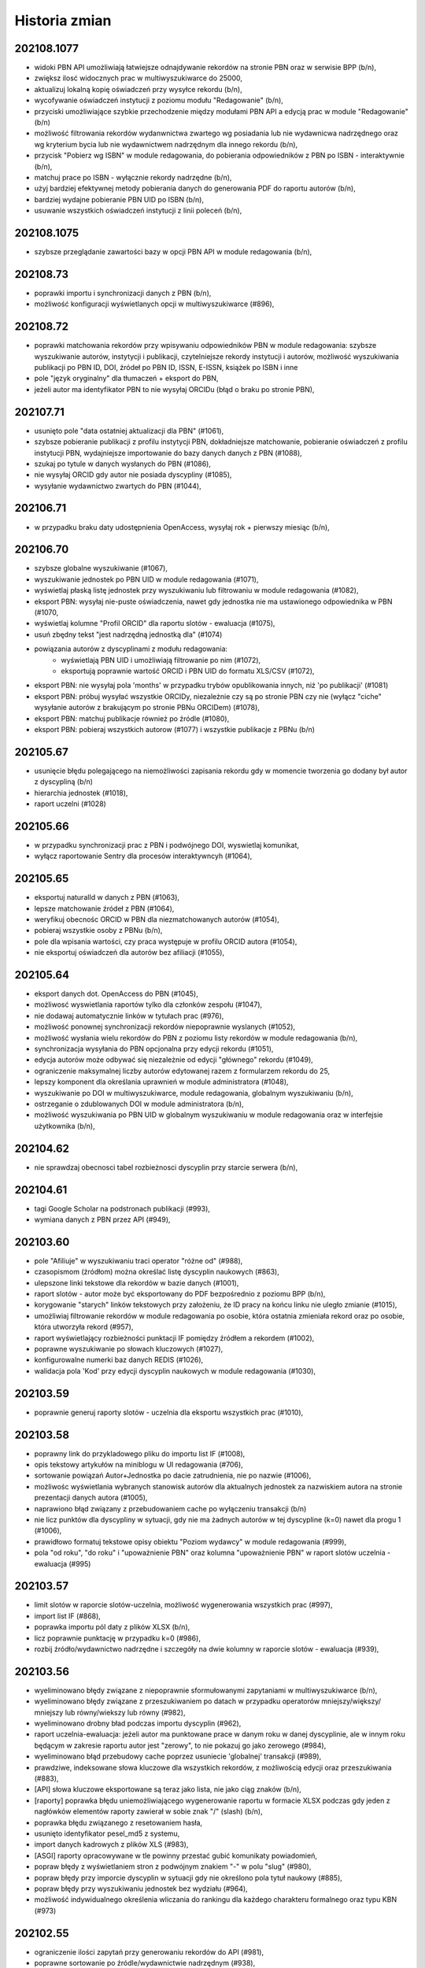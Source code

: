 
==============
Historia zmian
==============

202108.1077
-----------

* widoki PBN API umożliwiają łatwiejsze odnajdywanie rekordów na stronie PBN oraz w serwisie BPP (b/n),
* zwiększ ilosć widocznych prac w multiwyszukiwarce do 25000,
* aktualizuj lokalną kopię oświadczeń przy wysyłce rekordu (b/n),
* wycofywanie oświadczeń instytucji z poziomu modułu "Redagowanie" (b/n),
* przyciski umożliwiające szybkie przechodzenie między modułami PBN API a edycją prac w module "Redagowanie" (b/n)
* możliwość filtrowania rekordów wydanwnictwa zwartego wg posiadania lub nie wydawnicwa nadrzędnego oraz
  wg kryterium bycia lub nie wydawnictwem nadrzędnym dla innego rekordu (b/n),
* przycisk "Pobierz wg ISBN" w module redagowania, do pobierania odpowiedników z PBN po ISBN - interaktywnie
  (b/n),
* matchuj prace po ISBN - wyłącznie rekordy nadrzędne (b/n),
* użyj bardziej efektywnej metody pobierania danych do generowania PDF do raportu autorów (b/n),
* bardziej wydajne pobieranie PBN UID po ISBN (b/n),
* usuwanie wszystkich oświadczeń instytucji z linii poleceń (b/n),

202108.1075
-----------

* szybsze przeglądanie zawartości bazy w opcji PBN API w module redagowania (b/n),

202108.73
---------

* poprawki importu i synchronizacji danych z PBN (b/n),
* możliwość konfiguracji wyświetlanych opcji w multiwyszukiwarce (#896),

202108.72
---------

* poprawki matchowania rekordów przy wpisywaniu odpowiedników PBN w module redagowania: szybsze wyszukiwanie
  autorów, instytycji i publikacji, czytelniejsze rekordy instytucji i autorów, możliwość wyszukiwania publikacji
  po PBN ID, DOI, źródeł po PBN ID, ISSN, E-ISSN, książek po ISBN i inne
* pole "język oryginalny" dla tłumaczeń + eksport do PBN,
* jeżeli autor ma identyfikator PBN to nie wysyłaj ORCIDu (błąd o braku po stronie PBN),

202107.71
---------

* usunięto pole "data ostatniej aktualizacji dla PBN" (#1061),
* szybsze pobieranie publikacji z profilu instytycji PBN, dokładniejsze matchowanie, pobieranie
  oświadczeń z profilu instytucji PBN, wydajniejsze importowanie do bazy danych danych z PBN (#1088),
* szukaj po tytule w danych wysłanych do PBN (#1086),
* nie wysyłaj ORCID gdy autor nie posiada dyscypliny (#1085),
* wysyłanie wydawnictwo zwartych do PBN (#1044),

202106.71
---------

* w przypadku braku daty udostępnienia OpenAccess, wysyłaj rok + pierwszy miesiąc (b/n),

202106.70
---------

* szybsze globalne wyszukiwanie (#1067),
* wyszukiwanie jednostek po PBN UID w module redagowania (#1071),
* wyświetlaj płaską listę jednostek przy wyszukiwaniu lub filtrowaniu w module redagowania (#1082),
* eksport PBN: wysyłaj nie-puste oświadczenia, nawet gdy jednostka nie ma ustawionego odpowiednika w PBN (#1070,
* wyświetlaj kolumne "Profil ORCID" dla raportu slotów - ewaluacja (#1075),
* usuń zbędny tekst "jest nadrzędną jednostką dla" (#1074)
* powiązania autorów z dyscyplinami z modułu redagowania:
   - wyświetlają PBN UID i umożliwiają filtrowanie po nim (#1072),
   - eksportują poprawnie wartość ORCID i PBN UID do formatu XLS/CSV (#1072),
* eksport PBN: nie wysyłaj pola 'months' w przypadku trybów opublikowania innych, niż 'po publikacji'
  (#1081)
* eksport PBN: próbuj wysyłać wszystkie ORCIDy, niezależnie czy są po stronie PBN czy nie (wyłącz
  "ciche" wysyłanie autorów z brakującym po stronie PBNu ORCIDem) (#1078),
* eksport PBN: matchuj publikacje również po źródle (#1080),
* eksport PBN: pobieraj wszystkich autorow (#1077) i wszystkie publikacje z PBNu (b/n)

202105.67
---------

* usunięcie błędu polegającego na niemożliwości zapisania rekordu gdy w momencie
  tworzenia go dodany był autor z dyscypliną (b/n)
* hierarchia jednostek (#1018),
* raport uczelni (#1028)

202105.66
---------

* w przypadku synchronizacji prac z PBN i podwójnego DOI, wyswietlaj komunikat,
* wyłącz raportowanie Sentry dla procesów interaktywncyh (#1064),


202105.65
---------

* eksportuj naturalId w danych z PBN (#1063),
* lepsze matchowanie źródeł z PBN (#1064),
* weryfikuj obecnośc ORCID w PBN dla niezmatchowanych autorów (#1054),
* pobieraj wszystkie osoby z PBNu (b/n),
* pole dla wpisania wartości, czy praca występuje w profilu ORCID autora (#1054),
* nie eksportuj oświadczeń dla autorów bez afiliacji (#1055),

202105.64
---------

* eksport danych dot. OpenAccess do PBN (#1045),
* możliwosć wyswietlania raportów tylko dla członków zespołu (#1047),
* nie dodawaj automatycznie linków w tytułach prac (#976),
* możliwość ponownej synchronizacji rekordów niepoprawnie wyslanych
  (#1052),
* możliwość wysłania wielu rekordów do PBN z poziomu listy rekordów w module
  redagowania (b/n),
* synchronizacja wysyłania do PBN opcjonalna przy edycji rekordu (#1051),
* edycja autorów może odbywać się niezależnie od edycji "głównego" rekordu
  (#1049),
* ograniczenie maksymalnej liczby autorów edytowanej razem z
  formularzem rekordu do 25,
* lepszy komponent dla określania uprawnień w module administratora (#1048),
* wyszukiwanie po DOI w multiwyszukiwarce, module redagowania, globalnym
  wyszukiwaniu (b/n),
* ostrzeganie o zdublowanych DOI w module administratora (b/n),
* możliwość wyszukiwania po PBN UID w globalnym wyszukiwaniu w module redagowania
  oraz w interfejsie użytkownika (b/n),

202104.62
---------

* nie sprawdzaj obecnosci tabel rozbieżnosci dyscyplin przy starcie serwera (b/n),

202104.61
---------

* tagi Google Scholar na podstronach publikacji (#993),
* wymiana danych z PBN przez API (#949),

202103.60
---------

* pole "Afiliuje" w wyszukiwaniu traci operator "różne od" (#988),
* czasopismom (źródłom) można określać listę dyscyplin naukowych (#863),
* ulepszone linki tekstowe dla rekordów w bazie danych (#1001),
* raport slotów - autor może być eksportowany do PDF bezpośrednio z poziomu
  BPP (b/n),
* korygowanie "starych" linków tekstowych przy założeniu, że ID pracy na końcu
  linku nie uległo zmianie (#1015),
* umożliwiaj filtrowanie rekordów w module redagowania po osobie, która ostatnia
  zmieniała rekord oraz po osobie, która utworzyła rekord (#957),
* raport wyświetlający rozbieżności punktacji IF pomiędzy źródłem a rekordem
  (#1002),
* poprawne wyszukiwanie po słowach kluczowych (#1027),
* konfigurowalne numerki baz danych REDIS (#1026),
* walidacja pola 'Kod' przy edycji dyscyplin naukowych w module redagowania (#1030),

202103.59
---------

* poprawnie generuj raporty slotów - uczelnia dla eksportu wszystkich prac (#1010),

202103.58
---------

* poprawny link do przykladowego pliku do importu list IF (#1008),
* opis tekstowy artykułów na miniblogu w UI redagowania (#706),
* sortowanie powiązań Autor+Jednostka po dacie zatrudnienia, nie po nazwie (#1006),
* możliwośc wyświetlania wybranych stanowisk autorów dla aktualnych jednostek za nazwiskiem autora
  na stronie prezentacji danych autora (#1005),
* naprawiono błąd związany z przebudowaniem cache po wyłączeniu transakcji (b/n)
* nie licz punktów dla dyscypliny w sytuacji, gdy nie ma żadnych autorów w tej dyscypline
  (k=0) nawet dla progu 1 (#1006),
* prawidłowo formatuj tekstowe opisy obiektu "Poziom wydawcy" w module redagowania (#999),
* pola "od roku", "do roku" i "upoważnienie PBN" oraz kolumna "upoważnienie PBN" w
  raport slotów uczelnia - ewaluacja (#995)

202103.57
---------

* limit slotów w raporcie slotów-uczelnia, możliwość wygenerowania wszystkich prac (#997),
* import list IF (#868),
* poprawka importu pól daty z plików XLSX (b/n),
* licz poprawnie punktację w przypadku k=0 (#986),
* rozbij źródło/wydawnictwo nadrzędne i szczegóły na dwie kolumny w raporcie slotów - ewaluacja (#939),

202103.56
---------

* wyeliminowano błędy związane z niepoprawnie sformułowanymi zapytaniami w multiwyszukiwarce (b/n),
* wyeliminowano błędy związane z przeszukiwaniem po datach w przypadku operatorów mniejszy/większy/
  mniejszy lub równy/wiekszy lub równy (#982),
* wyeliminowano drobny bład podczas importu dyscyplin (#962),
* raport uczelnia-ewaluacja: jeżeli autor ma punktowane prace w danym roku w danej dyscyplinie, ale w innym
  roku będącym w zakresie raportu autor jest "zerowy", to nie pokazuj go jako zerowego (#984),
* wyeliminowano błąd przebudowy cache poprzez usuniecie 'globalnej' transakcji (#989),
* prawdziwe, indeksowane słowa kluczowe dla wszystkich rekordów, z możliwością edycji oraz przeszukiwania (#883),
* [API] słowa kluczowe eksportowane są teraz jako lista, nie jako ciąg znaków (b/n),
* [raporty] poprawka błędu uniemożliwiającego wygenerowanie raportu w formacie XLSX podczas gdy
  jeden z nagłówków elementów raporty zawierał w sobie znak "/" (slash) (b/n),
* poprawka błędu związanego z resetowaniem hasła,
* usunięto identyfikator pesel_md5 z systemu,
* import danych kadrowych z plików XLS (#983),
* [ASGI] raporty opracowywane w tle powinny przestać gubić komunikaty powiadomień,
* popraw błędy z wyświetlaniem stron z podwójnym znakiem "-" w polu "slug" (#980),
* popraw błędy przy imporcie dyscyplin w sytuacji gdy nie określono pola tytuł naukowy (#885),
* popraw błędy przy wyszukiwaniu jednostek bez wydziału (#964),
* możliwość indywidualnego określenia wliczania do rankingu dla każdego charakteru formalnego
  oraz typu KBN (#973)

202102.55
---------

* ograniczenie ilości zapytań przy generowaniu rekordów do API (#981),
* poprawne sortowanie po źródle/wydawnictwie nadrzędnym (#938),
* ORCID i PBN ID w raporcie zerowym (#940),
* umozliwiaj grupową zmianę statusu korekty w module redagowania (#948),
* umożliwiaj tworzenie raportu z wymierną liczbą slotów dla autora (#966),
* opcjonalnie pokazuj autorów zerowych w raporcie slotów-uczelnia (#941),
* pokazuj ORCID w module redagowania przy powiązaniach autor-jednostka (#970),
* optymalizacja algorytmu liczącego dla zadania dużej ilości slotów w sytuacji,
  gdy pracownik jej nie osiąga (b/n),
* poprawne ukrywanie prac w wyszukiwaniu globalnym oraz po wpisanu URL (#950).

202101.54
---------
* poprawne wyświetlanie charakteru formalnego dla doktoratów i habilitacji
  w widoku prac (b/n),
* możliwość wyszukania prac z ustawioną strona WWW [errata] (#865),
* aktualizacja pakietu django-password-policies-iplweb do wersji 0.8.0 (b/n),
* aktualizacja pakietu django-multiseek do wersji 0.9.43 (b/n),
* lepsze wyszukiwanie wg daty utworzenia rekordu dla zakresu dat (#932),
* wyświetlaj link do PubMedCentral dla prac z PMC ID (#959),
* poprawki pobierania PubMed ID (#958),
* poprawne zawężanie do zakresu punktów PK (#967),
* katalog cache ma nazwę z numerem wersji (#961),
* raport slotów uczelnia wg algorytmu plecakowego (#923),
* ustawienie ukrywania publikacji na podglądzie i w wyszukiwaniu globalnym (#950),
* w multiwyszukiwarce w polu "Wydawnictwo nadrzędne" pokazuj wyłącznie rekordy
  będące już wydawnictwami nadrzędnymi dla rekordów (#953).

202101.53
---------
* poprawne opisy powiązań autora z dyscypliną w module redagowania (#686)
* zezwalaj na więcej, niż jedną pracę doktorską dla autora (#873)
* pełne BPP ID na stronie pracy (#951)
* możliwość wyszukania prac z ustawionym DOI (#864)
* możliwość wyszukania prac z ustawioną strona WWW (#865)
* opcjonalnie traktuj jako slot zerowy prace z PK=5 (#877)
* wygodny podgląd powiązań autora z dyscypliną w module redagowania (b/n)
* możliwość eksportu danych dyscyplin autorów w formacie XLS (#893)
* wyświetlanie rekordów powiązanych dla wydawnictw zwartych (#897)
* wyszukiwanie rekordów powiązanych dla wydawnictw zwartych (#897)

202101.52
---------
* raport slotów - autor umożliwia zbieranie "do N slotów" dla autora (b/n),
* konfigurowane wartości domyślne dla daty w formularzach (#947)
* wyszukiwanie pełnotekstowe uwzględnia myślniki (#851)
* poprawne wyszukiwanie po polu "Licencja OpenAccess ustawiona" (#934)
* możliwość wyszukiwania po polu "charakter formalny ogólny" (#933)
* poprawne wyszukiwanie w polach numerycznych (#913)
* możliwość powiązania zewnętrznej bazy danych również dla wydawnictwo zwartych (#935)
* poprawne działanie funkcjo restartującej hasło na produkcji (#936)

202012.51
---------
* zbieranie slotów dla autora za pomocą algorytmu plecakowego (b/n),
* ukrywanie statusów korekt w multiwyszukiwarce (#942),
* ukrywanie statusów korekt przy obliczaniu slotów -
  liczenie punktów za sloty w zależności od ustawienia statusu korekty (#945),
* ukrywanie wybranych statusów korekt w rankingach (#946),
* ukrywanie wybranych statusów korekt w raortach (#943),
* ukrywanie wybranych statusów korekt w API (#946),

202011.50
---------
* prawidłowe obliczanie punktów dla tłumaczeń (#931)

202011.49
---------
* podczas obliczania slotów dla liczby autorów z dyscypliny nie uwzględniaj autorów
  z odznaczonym polem "afiliuje" (#927)
* pole "pseudonim" dla autora (#921)
* wyświetlanie wewnętrznego ID autora na podstronie autora (b/n),
* możliwość otwarcia strony autora po ID za pomocą linku /bpp/autor/{ID}/ (b/n),
* prawidłowe obliczanie punktów dla referatów (#930)

202009.48
---------
* umożliwiaj konfigurację domyślnych wartości parametrów dla
  wybranych formularzy oraz wyświetlanie dowolnego tekstu HTML przed i
  po formularzach (#922)
* zamiast zbierać prace na minimalny slot, zbieraj prace do osiągnięcia maksymalnego
  slotu: usunięta zostaje opcja "minimalny slot" oraz "wyświetlaj prace poniżej minimalnego
  slotu", dodana zostaje opcja "maksymalny slot" (#917)
* licz sloty dla roku 2021 jak dla roku 2020 (#925)
* poprawka błędu edycji wydawców (#925)

202008.47
---------

* ograniczaj wyświetlanie do 20 tys rekordów przy braku zapytania w wyszukiwarce (b/n),

202008.46
---------

* możliwość przypisywania grantów rekordom (b/n),
* możliwość przypisywania elementów repozytoryjnych (plików) rekordom (b/n),

202008.45
---------

* backend cache zmieniony na django-redis-cache (wcześniej: pylibmc) (b/n),

202008.43
---------

* lepszy silnik notyfikacji dynamicznych (channels+ASGI+uvicorn) (b/n),
* import danych o dyscyplinach autorów z plików DBF (b/n),
* dodatkowe pola "rodzaj autora" oraz "wymiar etatu" (b/n),
* import danych grantów, nr odbitek i liczne drobne poprawki importu DBF (b/n),

202007.41
---------

* poprawione regenerowanie opisów bibliograficznych (#875)
* prawidłowe renumerowanie kolejności z poziomu polecenia nawet w sytuacji gdy afiliacja
  autora przypisana jest niepoprawnie (afiliuj="tak" przy obcej jednostce) (b/d)
* prawidłowe wyszukiwanie wydawnictw nadrzędnych w module redagowania (#882)

202006.40
---------

* poprawne importowanie niektórych akcentowanych znaków z plików DBF (n/d),
* zamień pola "szczegóły" i "informacje" przy imporcie (#857)
* opcjonalna walidacja pola "Afiliowana" przy przypisaniu autora do rekordu
  za pomocą zmiennych środowiskowych (n/d),
* dodatkowe pole "nie eksportuj do API" dla rekordów wydawnictw zwartych, ciągłych,
  patentów, prac doktorskich i habilitacyjnych.

202006.39
---------

* prace habilitacyjne i patenty w API (#859)
* nie importuj pola źródła 200C w przypadku importu DBF dla prac z redaktorami (#797)
* przy imporcie z plików DBF ustawiaj to samo ID jednostki co po stronie DBF (n/d)
* przy imporcie plików DBF poprawnie importuj wartości niepoprawnie zapisane w DBF (#876)
* upoważnienie PBN - pole (#840)

202006.38
---------

* procedura serwerowa do wycinania wartości pola ISBN z pola "Uwagi" (#796)
* poprawione wycinanie numerów i suplementów (#845)
* lepszy opis dla rekordów z wydawnictwem nadrzędnym - oznaczenie wydania dla rozdziałów (#843)
* charakter formalny dostaje nowe pole - charakter ogólny (książka/rozdział/artykuł) (wynika z #843)
* wyświetlaj informacje o czasie udostępnienia OpenAccess w API (#861)

202005.37
---------

* eksport promotora w pracach doktorskich w API (b/n),
* pole "oznaczenie wydania" (#843),
* poprawnie importuj ilość stron dla monografii dla plików DBF (#847),
* lepsze przypisywanie grup punktowych w imporcie DBF (b/n),

202005.36
---------

* poprawki importu rekordów z plików DBF oraz procedur wycinających
  dane na temat numeru i tomu (#845)
* import z plików DBF zachowuje oryginalne numery ID (b/n),
* eksport prac doktorskich w API (b/n),

202004.35
---------

* filtrowanie po roku publikacji w API (#844)

202004.34
---------

* zmiany nazw kolumn raportu ewaluacji (#830)
* dodatkowe pola metryczki rekordu oraz sumowanie w XLS w raportach slotów
  (#829),
* rozszerzanie listy źródeł przy imporcie plików DBF (b/n),
* nie wymagaj wydziału przy eksporcie do PBN - eksportuj całą uczelnię (#828)
* wygodniejsze sortowanie wydziałów w module redagowania oraz możliwość
  ręcznego sortowania jednostek (#802)

202004.33
---------

* eksport pola public-uri do PBNu eksportuje w pierwszej kolejnosci adres publiczny,
  w drugiej - płatny, adresy generowane na podstawie PubMedID nie są już wysyłane (#834)
* eksportowane jest pole book-with-chapters do PBN (#824)
* nie usuwaj spacji przed kropką przy imporcie publikacji (b/n),

202004.32
---------

* filtrowanie po charakterze formalnym w API (b/n)

202004.31
---------

* filtrowanie po dacie w REST API dla obiektów Autor,
  Wydawnictwo_Ciagle, Wydawnictwo_Zwarte, Zrodlo (b/n),
* dodatkowe pola ISSN / EISSN w REST API (b/n),
* eksportuj identyfikator ORCID autora do PBN, datę modyfikacji rekordu
  dla wydawnictw, datę dostępu dla OpenAccess (#824)

202003.29
---------

* Django 3.0 (b/n),
* REST API (b/n),
* narzędzie do dzielenia "podwójnych" wydawców po imporcie (b/n)

202003.27
---------

* napraw błąd importu pliku dyscyplin uniemożliwiający zmianę zaimportowanych już
  dyscyplin (b/n),
* drobne poprawki zachowania admina (nie wyświetlaj listy tabel z importem danych z
  pliku DBF jeżeli nie są zaimportowane, nie pozwalaj na usuwanie własnego konta,
  nie pozwalaj na usunięcie ostatniego konta superużytkownika, nie wyświetlaj
  komunikatu błędu gdy próbujemy dopisać rekord z powiązaniem autora do rekordu
  w sytuacji gdy nie podano jednostki) (b/n),

202003.26
---------

* wyświetlaj również wydawnictwa zwarte w raporcie slotów - ewaluacja (b/n),
* skracaj listę autorów gdy powyżej 100 znaków dla widoku HTML w raporcie slotów - ewaluacja (b/n),
* umożliwiaj filtrowanie raportu slotów - ewaluacja (b/n),

202003.25
---------

* wyświetlaj kolumnę z ilością wszystkich autorów w raporcie slotów - autor (#807)
* wyświetlaj mniejsze czcionki w raporcie slotów - autor
* raport slotów - ewaluacja (#809)

202003.23
---------

* wyświetlaj dodatkowe kolumny w raporcie slotów - autor (#807)

202003.22
---------

* regresja: błędy raportu slotów (#811)

202003.21
---------

* regresja: wyszukuj po polu "Dostęp dnia (wolny dostęp)" (#815)
* regresja: wyszukuj prawidłowo prace w obcych jednostkach (#816) + poprawki
  wydajności,
* ustalaj obcą jednostkę w uczelni przy imporcie (b/d),
* nie pozwalaj na ustalenie nie-obcej jednostki jako obcej dla uczelni (b/d),
* regresja: wyszukuj prawidłowo prace w obcych jednostkach (#816)
* poprawnie wyszukuj przypisania autora do dyscypliny w multiwyszukiwarce (b/d),
* mniejsza ilość zapytań o grupy użytkownika w redagowaniu (b/d),

202003.20
---------

* ORCID i PBN ID w raport slotów - uczelnia (#808),
* wyświetlanie numeru PBN ID na stronie autora (b/n),
* licz sloty tylko dla autorów afiliowanych (#810)
* w przypadku zaznaczenia opcji 'afiliuje' przy obcej jednostce, zgłaszaj błąd (b/n),
* operatory do multiwyszukiwarki: afiliuje TAK/NIE, dyscyplina ustawiona TAK/NIE,
  obca jednostka TAK/NIE (umożliwia zapytania z #816, #817, #814, #815)

202003.19
---------

* import pliku DBF nie dzieli tytułu po znaku równości na oryginalny i pozostały (b/n),
* autorom przypisanym do rekordów patentów można przypisywać dyscypliny naukowe (b/n),
* aktualizacja pakietów zależnych z przyczyn bezpieczeństwa (bleach3) (b/n),
* eksport PBN: eksportuj prace z PK większym, niż 5 (poprzedni warunek: większe lub równe) (b/n),
* aliasy wydawców (b/n),
* tworzenie źródła wprost z formularza dodawania wydawnictwa ciągłego w module redagowania (#800),
  tak utworzone źródło dostanie zawsze rodzaj źródła równy: periodyk,
* wyświetlanie PubMed ID, PMC ID oraz ISBN i ISSN w opisie bibliograficznym (#801, #799),

202002.18
---------

* wyświetlaj lata dla raportu zerowego w jednej kolumnie (#812)
* nie uwzględniaj wpisów dyscyplin bez punktacji w raporcie zerowym (#785)
* umożliwiaj oddzielne zarządzanie widocznością raportu slotów zerowych (#785)
* nie dodawaj pola 103 do konferencji przy imporcie DBF (#794)
* akceptuj podwójnych autorów przy imporcie DBF (#792)
* poprawnie rozpoznawaj formę główną autora (#806)
* poprawnie importuj z plików DBF numery stron i pola szczegółów (#795, #796)

202002.17
---------

* umożliwiaj poprawne wylogowanie użytkownika z systemu, bez wyświetlania strony błędu (#714)
* nie zgłaszaj awarii dla eksportu XLS pustych skoroszytów dla raportu slotów - autor (#782)
* umożliwiaj poprawne resetowanie hasła użytkownika (#675)
* napraw błąd w wyszukiwaniu pełnotekstowym (#683)

v202002.16
----------

* raport slotów "zerowy", pokazujący autorów z zadeklarowaną dyscypliną, ale bez prac w tej
  dyscyplinie (#785)

v202002.15
----------

* rezygnacja z Pipfile na rzecz pip-tools
* rezygnacja z Raven na rzecz sentry-sdk
* zmiany eksportu do PBN:

  * wyrzucono pole eksport-pbn-size,
  * wyrzucono pole employed-in-unit dla autorów/redaktorów,
  * wykasowano pola "other-contributors", generują się wszyscy autorzy (również obcy)
  * dla książek pod redakcją generują się wszyscy redaktorzy oraz nie generują się autorzy rozdziałów
  * dla książek i rozdziałów generują się tylko publikacje z punktacją PK>5

v202001.14
----------

* poprawiony błąd związany z obliczaniem punktów dla dyscyplin z dziedziny nauk humanistycznych, etc.
  (sentry:BPP-UP-8Q)

v202001.12
----------

* poprawne obliczanie punktacji dla dyscyplin z dziedziny nauk humanistycznych, społecznych i teologicznych (#775)
* mniejszy rozmiar pliku wynikowego (whl)
* usunięto minimalną ilośc slotów dla raportu slotów - uczelnia (#781)
* rozbijanie raportu slotów - uczelnia na jednostki i wydziały (#784)

v201911.9
---------

* import baz danych z systemów zewnętrznych
* równolegle działające polecenie rebuild_cache, przyspieszające czas nocnej przebudowy cache bazy

v201910.7
---------

* niezwykle eleganckie tabele w XLS wraz z opisem (#766)
* bardziej widoczny indeks wydawców w module redagowania (#771)
* uwzględniaj prace posiadające 100 punktów PK dla "Monografia – wydawnictwo poziom I" (#770)
* klikalny tytuł pracy w raporcie slotów (#772)
* raport slotów z możliwością podania parametru poszukiwanej ilości slotów i opcjonalnym
  wyświetlaniem autorów poniżej zadanego slotu (#765)
* nie licz slotów dla prac wieloośrodkowych (typ KBN=PW) (#761)
* zmiana nazwy kolumny "PKdAut" na "punkty dla autora" (#754)
* wyświetlaj punkty PK w raporcie autora (#769)
* nie kopiuj linku do płatnego dostępu w opcji "tamże" (#722)
* konfigurowalne "Rozbij punktację na jednostki" dla rankingu autorów (#750)

v201910.6
---------

* możliwość niezależnego ustalenia opcji widoku raportów "raport slotów - uczelnia" i "raport slotów - autor"
* poprawne kasowanie wcześniej zapisanej informacji o slotach i punktach
* poprawki pobierania arkuszy XLS dla raportu slotow - poprawnie eksportowane liczby, szerokośc kolumn

v201910.5a0
-----------

* raport slotów - uczelnia: eksport do XLS bez tagów HTML, możliwość filtrowania
* usunięto zdublowaną tabelę dla raportu slotów autorów

v201910.1a0
-----------

* tabelki z możliwością eksportu XLS - punkty i sloty dla autorów i uczelni

v201909.0001-alpha
------------------

* przełączenie na system wersji numerowanych od kalendarza (calver, #746)

* opcje wyświetlania raportu slotów i tabelki z punktacją slotów na podstronie pracy -- dla wszystkich,
  tylko dla zalogowanych lub dla nikogo.

* nie licz slotów dla punkty PK = 0 dla wydawnictw ciągłych

* możliwość umieszczenia dowolnego tekstu przed i po liście autorów w opisie bibliograficznym

1.0.31
------

* drobne poprawki zmiany nazwy raportu slotów

1.0.31-dev3
-------------

* w przypadku braku wpisanej wartości w pole "liczba znakow wydawniczych", do paczek dla PBN
  wrzucaj wartosc 0 (zero). Pole wg Bibliotekarzy nie jest już wymagane przez Ministerstwo,
  zas oprogramowanie PBN na ten moment jeszcze tego pola wymaga.

* kolumna z PK dla raportu slotów

* poprawiono matchowanie autorów dla importu dyscyplin w sytuacji szukania autora po tytule
  naukowym (#742)

1.0.31-dev2
-------------

* polecenie do automatycznego przypisywania dyscyplin - dla autorów, którzy mają przypisaną tylko
  jedną dyscyplinę dla danego roku, można za pomocą polecenia command-line przypisać z automatu
  tą dyscyplinę do wszystkich ich prac, które nie mają przypisanej dyscypliny

* raport slotów

1.0.31-dev1
-------------

* nie wymagaj ilości znaków wydawniczych od rozdziałów i monografii przy eksporcie dla PBN

* połącz 3 pola obiektu Charakter Formalny: "Artykuł w PBN", "Rozdział w PBN", "Ksiażka w PBN" w jedno
  pole "Rodzaj dla PBN", które to może przyjąć jedną z 3 powyższych wartości; wcześniejszy model umożliwiał
  eksportowanie jednego charkateru formalnego jako rozdział bądź książka, jednakże po usunięciu
  warunku dotyczącego liczby znaków wydawniczych, niektóre rekordy mogłyby w takiej sytuacji być
  eksportowane więcej, niż jeden raz.

* konfigurowalne podpowiadanie dyscypliny autora (w sytuacji gdy ma tylko jedną na dany rok) podczas
  przypisywania autora do rekordu publikacji; zmiana konfiguracji za pomoca obiektu 'Uczelnia' (#728),

* poprawka błędu gdzie dla autorow z dwoma dyscyplinami była podpowiedź dyscypliny a nie powinno jej byc
  (#729)

* rozbicie pliku test_admin.py na klika mniejszych celem usprawnienia efektywności testow uruchamianych
  za pomocą pytest-xdist (na wielu procesorach)


1.0.31-dev0
-------------

* liczenie punktów i slotów dla wydawnictw zwartych

* "charakter dla slotów" dla charakteru formalnego

* informacja o możliwości (lub niemożliwości) policzenia punktów dyscyplin dla rekordu w panelu administracyjnym

1.0.30-dev3
-------------

* "rozbieżności dyscyplin" - moduł umożliwiający podejrzenie różnic pomiędzy dyscyplinami
  przypisanymi na dany rok dla autora a dyscyplinami przypisanymi do rekordów

* lepsza obsługa kolejki cache

1.0.30-dev2
-------------

* poprawki drobnych błędów

1.0.30-dev1
-------------

* drobne poprawki

1.0.30-dev0
-------------

* poprawki

1.0.29-dev3
-------------

* wyświetlanie informacji o punktacji dla dyscyplin i slotach

1.0.29-dev2
-----------

* powiązanie rekordu publikacji z autorem pozwala również wprowadzić informację
  na temat dyscypliny

1.0.29-dev1
-----------

* umożliwiaj konfigurację opcji "pokazuj liczbę cytowań na stronie autora",

* poprawione kasowanie patentów

* poprawne wyszukiwanie po dyscyplinach

* procent odpowiedzialności za powstanie pracy wyświetla się na podstronie pracy


1.0.28
------

* poprawki importu dyscyplin: lepsze dopasowywanie autora z jednostką z pliku wejściowego
  do danych w systemie

* poprawiony błąd importu dyscyplin utrudniający poprawne wprowadzenie pliku do bazy

* możliwość wyszukiwania przez ORCID w multiwyszukiwarce oraz w globalnym wyszukiwaniu

* numer ORCID staje się unikalny dla autora


1.0.27
------

* dyscyplina główna i subdyscyplina wraz z procentowym udziałem

* możliwość identyfikowania autorów po ORCID przy imporcie dyscyplin

* nowy plik z przykładowymi informacjami dla importu dyscyplin,

* możliwość przypisywania rodzaju kolumny przy imporcie dyscyplin,

* możliwosć wprowadzania procentowego udziału odpowiedzialności autora w powstaniu
  publikacji

* Django 2.1

1.0.26
------

* wyszukiwanie zaawansowane: gdy podane jest imię i nazwisko ORAZ np jednostka lub
  typ autora, wyniki będą poprawne tzn związane ze sobą (autor + afiliacja), a nie
  tak jak do tej pory pochodzące z dowolnych powiązań autora do rekordu,

* nowy operator dla pól autor, jednostka, wydział, typ odpowiedzialności "równy+wspólny",
  który zachowuje się tak, jak do tej pory zachowywał się operator "równy". Gdy chcemy
  znaleźć rekordy wspólne opublikowane przez dwóch lub więcej autorów/jednostki/wydziały,
  gdy chcemy znaleźć rekordy, które np. mają typ autora "redaktor" i "tłumacz" - korzystamy
  z tego operatora; gdy chcemy znaleźć prace autora afiliowane na konkretną jednostkę,
  korzystamy z operatora "równy"

* kosmetyka wyświetlania szczegółów rekordu: pole "Zewnętrzna baza danych", justowanie
  nagłówków do prawej strony.

* wyszukiwanie: prawidłowo obsługuj zapytania o rekordy zarejestrowane
  w kilku zewnętrznych bazach danych

1.0.27-alpha
------------------------------

* obsługa punktacji SNIP

1.0.25
------

* mniejsza wielkość tytułu na wydruku z opcji "Wyszukiwanie" (#632)

* tytuł naukowy autora nie wchodzi do elementu opisu bibliograficznego rekordu
  (#633)

* możliwość określania drzewiastej struktury dla charakterów formalnych - określanie
  charakterów nadrzędnych, wraz z możliwością wyszukiwania z uwwzględnieniem
  tej struktury (#630)

* możliwość określenia dla rankingu autorów, aby wybierane były jedynie prace
  afiliowane na jednostkę uczelni (= czyli taką, która ma zaznaczone "skupia
  pracowników" w module Redagowanie - Struktura) (#584)

1.0.23
------

* możliwość skonfigurowania, czy na wydrukach z "Wyszukiwania" ma pojawiać się logo
  i nazwa uczelni oraz parametry zapytania (#603)

* poprawki wydruków - mniejsza czcionka i marginesy (#619)

* ukryj liczbę cytowań dla użytkowników niezalogowanych w wyszukiwaniu; dodaj raporty
  z opcjonalnie widoczną liczbą cytowań (#626)

* pozwalaj na określanie szerokości logo na wydrukach przez edycję obiektu "Uczelnia"

* automatycznie dodawaj ciąg znaków "W: " dla opisu bibliograficznego wydawnictwa
  zwartego (#618)

* wyszukiwanie po liczbie autorów, możliwość wyszukiwania rekordów bez uzupełnionych
  autorów (#598)

* możliwość sortowania przy użyciu pól liczba autorów, liczba cytowań, data ostatniej
  zmiany, data utworzenia rekordu i innych (#589)

* kropka na końcu opisu bibliograficznego, prócz rekordów z DOI (#604)

* definiowana ilość rekordów przy której pojawia się opcja "drukuj" i "pokaż wszystkie"
  dla użytkowników zalogowanych i anonimowych, poprzez edycję obiektu Uczelnia (#610)

* możliwość podglądania do 100 rekordów wydawnictw zwartych i ciągłych powiązanych
  do konferencji

* możliwość jednoczasowej edycji do 100 rekordów powiązań autora i jednostki w module
  redagowanie, przy edycji obiektu Jednostka

1.0.21
------

* możliwość ustalenia domyślnej wartości pola "Afiliuje" dla rekordów wiążących
  rekord pracy z rekordem autora

* możliwość wyszukiwania po liczbie cytowań; wyświetlanie liczby cytowań w tabelkach
  wyszukiwania

* możliwość pokazywania liczby cytowań w rankingu autorów z opcjonalnym ukrywaniem
  tego parametru za pomocą modułu redagowania (opcje obiektu Uczelnia)

* możliwość pokazywania liczby cytowań na podstronie autora z opcjonalnym ukrywaniem
  tego parametru za pomocą modułu redagowania (opcje obiektu Uczelnia)

* poprawiono błąd powodujący niewłaściwe generowanie eksportów PBN dla rekordów książek
  w których skład wchodziło powyżej 1 rozdziału (#623)

* poprawne wyświetlanie raportów jednostek i wydziałów, zgodne z ustawieniami
  obiektu "Uczelnia"

* poprawne eksportowanie do PBN konferencji indeksowanych w WOS/Scopus (#621)

* poprawione generowanie plików XLS w niektórych środowiskach (#601)

* możliwość określania rodzaju konferencji w module redagowanie: lokalna, krajowa,
  międzynarodowa oraz wyszukiwania po typach konferencji (#620)

1.0.20
------

* możliwość wyszukiwania nazwiska autora dla pozycji 1-3, 1-5 oraz dla ostatniej
  pozycji - dla użytkowników zalogowanych

1.0.19
------

* możliwość globalnej konfiguracji sposobu wprowadzania powiązań autorów z rekordami

1.0.18
-------

* obsługa API WOS-AMR od Clarivate Analytics

* lepsze wyświetlanie rekordu patentu w widoku rekordu

* poprawka formularza edycji autorów powiązanych z rekordem w module redagowania -
  obecnie edycja odbywa się za pomocą formularzy poziomych, co zwiększyło czytelnosć

* możliwość oznaczania i wyszukiwania rekordów indeksowanych w zewnętrznych bazach danych
  (np. WoS, Scopus) dla wydawnictw ciągłych

* nazwa konferencji zawiera etykietę "WoS" lub "Scopus" w przypadku, gdy konferencja
  jest indeksowana,

* eksport PBN działa poprawnie w przypadku podania tej samej daty w polu "od" i "do"

* ukrywanie pól w "wyszukiwaniu" oraz brak dostępu do raportów zgodnie z ustawieniami
  systemu dokonanymi w module "Redagowanie"

1.0.17
------

* import i wyszukiwanie dyscyplin naukowych

1.0.16 (2018-03-20)
-------------------

* błąd wyświetlania strony w przeglądarce Edge został naprawiony,

* data ostatniej modyfikacji dla PBN wyświetla się dla zalogowanych użytkowników

1.0.15 (2018-03-07)
-------------------

* dodatkowe pole dla typu odpowiedzialności, umożliwiające mapowanie charakterów
  formalnych autorów na charaktery formalne dla PBN

* nowe pola dla patentów: wydział, rodzaj prawa patentowego, data zgłoszenia,
  numer zgłoszenia, data decyzji, numer prawa wyłącznego, wdrożenie.

* impact factor dla Komisji Centralnej ma 3 pola po przecinku (poprzednio 2)

* zmiana sposobu nawigacji na menu na górze ekranu,

* wyszukiwanie zyskuje nową szatę graficzną i animacje.

1.0.4 (2018-02-13)
------------------

* poprawienie błędu wyszukiwania autorów w przypadku, gdy w wyszukiwanym
  ciągu znajdzie się spacja,

* zezwalaj na dowolną wartość zapisanego imienia i nazwiska w module
  redagowania,

* umożliwiaj wyszukiwanie po pierwszym nazwisku i imieniu (pierwszy autor,
  redaktor, etc)

1.0.1 (2018-01-01)
------------------

* wyświetlanie danych OpenAccess na widoku pracy,

* wyświetlanie DOI w opisach bibliograficznych, raportach oraz widoku pracy,

* poprawiony błąd budowania zapytania SQL na potrzeby wyszukiwania pełnotekstowego

0.11.112 (2017-12-09)
---------------------

* wyszukiwanie konferencji w globalnej nawigacji modułu redagowania

0.11.111 (2017-11-16)
---------------------

* poprawiony błąd związany z wyborem pola "tylko prace z afiliowanych jednostek"
  występujący w formularzu raportu autorów

* optymalizacja wyświetlania podstrony jednostki w przypadku, gdy zawiera
  ona więcej, niż 100 autorów.

0.11.109 (2017-11-14)
---------------------

* możliwość przejścia do panelu redagowania z każdej strony serwisu, gdzie
  tylko ma to sens (jednostki, autorzy, artykuły, wydziały),

* kosmetyczne poprawki wyświetla raportów,

* poprawiony błędny warunek dla funkcji raportu autorów "uwzględniaj tylko
  prace afiliowanych jednostek uczelni",


0.11.107 (2017-11-12)
---------------------

* opcja "Stwórz autora" tworzy domyślnie autora niewidocznego na stronach
  jednostek, kapitalizując nazwiska,

* poprawiono błąd powodujący niepoprawne działanie funkcji usuwania
  pojedynczych rekordów z wyników wyszukiwania.

0.11.106 (2017-11-10)
---------------------

* możliwość łatwego przechodzenia z formularza edycji w module redagowania do
  stron WWW dostepnych dla użytkownika końcowego

* [kod] generowanie opisu bibliograficznego autorów za pomocą systemu
  templatek Django; usunięcie kodu generowania opisu bibliograficznego
  autorów za pomocą własnych tagów,

* pole "Pokazuj na stronach jednostek" dla Autorów staje się polem "Pokazuj"
  i określa widoczność autora na stronie jednostki oraz w "Rankingu autorów"


0.11.104 (2017-11-08)
---------------------

* usunięto błąd uniemożliwiający edycję już zapisanego autora w rekordach
  wydawnictwa ciągłego i zwartego

0.11.103 (2017-11-06)
---------------------

* od tej wersji, dla wydawnictw zwartych, gdzie określone jest wydawnictwo nadrzędne,
  nie ma już potrzeby uzupełniania pola "Informacje", gdyż system w opisie
  bibliograficznym użyje tytułu wydawnictwa nadrzędnego,

* miniblog - możliwość umieszczenia aktualności na pierwszej stronie serwisu.

* obsługa przycisku "Uzupełnij rok" dla wydawnictwa zwartego (uzupełnia dane
  na podstawie pola "Szczegóły" bądź z "Wydawnictwo nadrzędne") oraz dla
  wydawnictwa ciągłego (uzupełnia dane na podstawie pola "Informacje").

0.11.101 (2017-11-03)
---------------------

* opcjonalne uwzględnianie prac spoza jednostek uczelni w raportach autorów,

* naprawiono działanie konektora OAI-PMH,

* "prawdziwa" funkcja "pozostałe prace" dla raportów,

* poprawione wyświetlanie rekordów (poprawna obsługa tagów "sup" i "sub"
  w opisach bibliograficznych).


0.11.90 (2017-09-23)
--------------------

* opcjonalne rozbicie na jednostki i wydziały w rankingu autorów

* możliwość ukrycia pola "Praca recenzowana"

* poprawki wyświetlania podstron autora i jednostki

0.11.77 (2017-09-19)
--------------------

* poprawiono liczenie punktacji sumarycznej w rankingu autorów

* poprawiono wyszukiwanie dla podanych jednocześnie par autor + jednostka

* poprawki wydajności wyszukiwania

0.11.55 (2017-08-30)
--------------------

* domyślne sortowanie rankingu autorów

* obsługa PostgreSQL 9.6

0.11.53 (2017-08-29)
--------------------

* poprawiony błąd eksportowania plików XLS i DOCX utrudniający ich otwieranie

* poprawiony błąd wyszukiwania dla pola "Źródło"

* opcjonalne ukrywanie elementów menu serwisu dla użytkowników zalogowanych
  i niezalogowanych


0.11.50 (2017-08-23)
--------------------

* poprawiony błąd uniemożliwiający sortowanie w rankingu autorów

* tabela rankingu autorów stylizowana podobnie jak inne tabele w systemie

* możliwość eksportowania rankingu autorów oraz raportów autorów, jednostek i
  wydziałów w różnych formatach wyjściowych (m.in. MS Excel, MS Word, CSV)


0.11.43 (2017-08-15)
--------------------

* możliwość zmiany wyglądu kolorystycznego systemu

* nowy framework raportów oparty o zapytania w języku DSL, obsługiwany
  w pełni przez użytkownika końcowego

* konfigurowalny czas długości trwania sesji - możliwość wybrania, jak długo
  system czeka na reakcję użytkownika przed automatycznym jego wylogowaniem

* autorzy przy wyszukiwaniu przez globalną nawigację oraz w module "Redagowanie"
  wyświetlani są zgodnie z ilością publikacji w bazie

* możliwość automatycznego utworzenia autora i serii wydawniczej
  podczas wpisywania rekordu - bez konieczności przechodzenia do innej częsci
  modułu redagowania

* opcja resetu hasła w przypadku jego zapomnienia

* konfigurowalny czas do przymusowej zmiany hasła, konfigurowalny moduł
  zapamiętujący ostatnio wpisane hasła oraz konfigurowalna ilość
  ostatnio zapamiętanych haseł

0.11.19 (2017-07-15)
--------------------

* do rekordu powiązania autora z wydawnictwem (zwartym, ciągłym lub patentem)
  dochodzi pole "afiliowany", domyślnie mające wartość 'PRAWDA'. Należy je
  odznaczyć w sytuacji, gdyby autor danej publikacji zgłosił powiązanie
  do jednostki będącej w strukturach uczelni w której jest zatrudniony jednakże
  jednoczasowo do tej publikacji zgłosił inną jednost

* do rekordu wydawnictwa zwartego, ciągłego, patentu, pracy doktorskiej i
  pracy habilitacyjnej dochodzą pola "strony", "tom" i "numer zeszytu":
  - w sytuacji, gdy są wypełnione, to ich wartości są używane do eksportu PBN,
  - w sytuacji, gdy są niewypełnione, system spróbuje wyekstrahować te dane z
    pól "szczegóły" i "informacje" analizując ciągi znaków, poszukując ciągów
    takich jak "vol.", "t.", "r.", "bd." dla tomu, "nr", "z.", "h." dla numeru
    zeszytu, "ss." lub "s." dla stron, "b. pag." dla braku paginacji,
  - podczas edycji rekordu w module "redagowanie" pola te zostaną uzupełnione
    przez system na podstawie pól "szczegóły" i "informacje" gdy użytkownik
    kliknie odpowiedni przycisk; w takiej sytuacji pola te, jeżeli zawierają
    jakieś informacje, zostaną nadpisane.

* konferencje - w module redagowania można dopisywać dane o konferencjach, które
  następnie mogą być przypisane do wydawnictwa ciągłego lub wydawnictwa
  zwartego

* struktura - w module redagowania za pomocą rekordu uczelni można ukryć
  wyświetlanie punktacji wewnętrznej oraz Index Copernicus

* autor - nowe pole "Open Researcher and Contributor ID"

* wygodna edycja kolejności wydziałów w module Redagowanie➡Struktura➡Uczelnia

* poprawiono błąd związany z obsługą pola dla rekordu Autor "Pokazuj na stronie
  jednostki". Autorzy którzy mają to pole odznaczone, nie będą prezentowani
  na stronach jednostek.

* dla typów KBN można określać odpowiadający im charakter PBN. Pole to zostanie
  użyte jako fallback w sytuacji, gdy rekord charakteru formalnego do którego
  przypisana jest dana praca nie ma określonego odpowiadającego mu charakteru
  PBN

* podgląd na znajdujące się w bazie charaktery PBN i przypisane im charaktery
  formalne i typy KBN w module "Redagowanie"

* w bloku "Adnotacje" w module "Redagowanie" wyświetla się ID oraz PBN ID

* pola "Seria wydawnicza" oraz "ISSN" dla wydawnictwa zwartego

* możliwość określania nagród oraz statusu wybitności pracy dla rekordów
  wydawnictw zwartych i wydawnictw ciągłych

* możliwość filtrowania po statusach openaccess w module "Wyszukiwanie" dla
  użytkowników niezalogowanych

0.11.0 (2017-07-05)
-------------------

* obsługa Python 3 + Django 1.10

0.10.96 (2017-04-02)
--------------------

* pierwsza publicznie dostępna wersja
